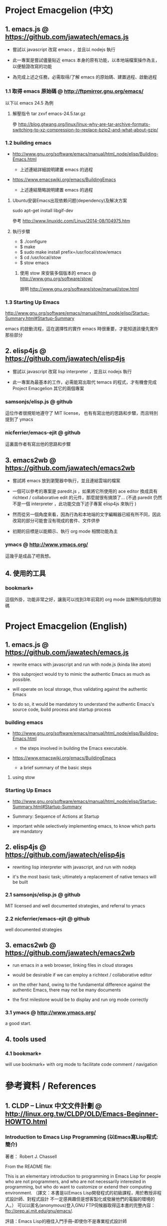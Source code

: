* Project Emacgelion (中文)

** 1. emacs.js @ https://github.com/jawatech/emacs.js
 - 嘗試以 javascript 改寫 emacs ，並且以 nodejs 執行

 - 此一專案是嘗試儘量貼近 emacs 本身的原有功能，以本地端檔案操作為主，以便驗證改寫的功能

 - 為完成上述之任務，必需取得/了解 emacs 的原始碼、建置過程、啟動過程
*** 1.1 取得 emacs 原始碼 @ http://ftpmirror.gnu.org/emacs/
以下以 emacs 24.5 為例
**** 解壓指令 tar zxvf emacs-24.5.tar.gz
參 http://blog.gtwang.org/linux/linux-why-are-tar-archive-formats-switching-to-xz-compression-to-replace-bzip2-and-what-about-gzip/

*** 1.2 building emacs
 - http://www.gnu.org/software/emacs/manual/html_node/elisp/Building-Emacs.html

   - 上述連結詳細說明建置 emacs 的過程

 - https://www.emacswiki.org/emacs/BuildingEmacs

   - 上述連結簡略說明建置 emacs 的過程

**** Ubuntu安装Emacs出现依赖问题(dependency)及解决方案
sudo apt-get install libgif-dev

參考 http://www.linuxidc.com/Linux/2014-08/104975.htm
**** 執行步驟
   - $ ./configure
   - $ make
   - $ sudo make install prefix=/usr/local/stow/emacs
   - $ cd /usr/local/stow
   - $ stow emacs
***** 使用 stow 來安裝多個版本的 emacs @ http://www.gnu.org/software/stow/
 說明 http://www.gnu.org/software/stow/manual/stow.html

*** 1.3 Starting Up Emacs
 http://www.gnu.org/software/emacs/manual/html_node/elisp/Startup-Summary.html#Startup-Summary

 emacs 的啟動流程，這在選擇性的實作 emacs 時很重要，才能知道該優先實作那些部分

** 2. elisp4js @ https://github.com/jawatech/elisp4js
 - 嘗試以 javascript 改寫 lisp interpreter ，並且以 nodejs 執行

 - 此一專案為最基本的工作，必需能寫出取代 temacs 的程式，才有機會完成 Project Emacgelion 其它的兩個專案

*** samsonjs/elisp.js @ github
 這位作者很規矩地遵守了 MIT license， 也有有寫出他的思路和步驟，而且特別提到了 ymacs

*** nicferrier/emacs-ejit @ github
 這裏面作者有寫出他的思路和步驟
** 3. emacs2wb @ https://github.com/jawatech/emacs2wb
 - 嘗試將 emacs 放到瀏覽器中執行，並且連結雲端的檔案

 - 一個可以參考的專案是 paredit.js ，如果將它所使用的 ace editor 換成具有 richtext / collaborative edit 的元件，那麼就很有搞頭了… (不過 paredit 仍然不是一個 interpreter ，此功能交由下述子專案 elisp4js 來執行 )

 - 然而從另一個角度來看，因為行為和本地端的文字編輯器已經有所不同，因此改寫的部分可能會沒有現成的套件、文件供參

 - 初期的目標是以能顯示、執行 org mode 相關功能為主

*** ymacs @ http://www.ymacs.org/
 這幾乎是成品了吧我想。
** 4. 使用的工具
*** bookmark+
 這個外掛，功能非常之好，讓我可以找到3年前寫的 org mode 註解所指向的原始碼

* Project Emacgelion (English)

** 1. emacs.js @ https://github.com/jawatech/emacs.js
 - rewrite emacs with javascript and run with node.js (kinda like atom)

 - this subproject would try to mimic the authentic Emacs as much as possible.

 - will operate on local storage, thus validating against the authentic Emacs 

 - to do so, it would be mandatory to understand the authentic Emacs's source code, build process and startup process

*** building emacs
 - http://www.gnu.org/software/emacs/manual/html_node/elisp/Building-Emacs.html

   - the steps involved in building the Emacs executable.

 - https://www.emacswiki.org/emacs/BuildingEmacs

   - a brief summary of the basic steps 

**** using stow

*** Starting Up Emacs
 - http://www.gnu.org/software/emacs/manual/html_node/elisp/Startup-Summary.html#Startup-Summary

 - Summary: Sequence of Actions at Startup 

 - important while selectively implementing emacs, to know which parts are mandatory

** 2. elisp4js @ https://github.com/jawatech/elisp4js
 - rewriting lisp interpreter with javascript, and run with nodejs

 - it's the most basic task; ultimately a replacement of native temacs will be built

*** 2.1 samsonjs/elisp.js @ github
 MIT licensed and well documented strategies, and referral to ymacs

*** 2.2 nicferrier/emacs-ejit @ github
 well documented strategies
** 3. emacs2wb @ https://github.com/jawatech/emacs2wb
 - run emacs in a web browser, linking files in cloud storages

 - would be desirable if we can employ a richtext / collaborative editor

 - on the other hand, owing to the fundamental difference against the authentic Emacs, there may not be many documents

 - the first milestone would be to display and run org mode correctly

*** 3.1 ymacs @ http://www.ymacs.org/
 a good start.

** 4. tools used

*** 4.1 bookmark+

 will use bookmark+ with org mode to facilitate code comment / navigation
* 參考資料 / References
** 1. CLDP -- Linux 中文文件計劃 @ http://linux.org.tw/CLDP/OLD/Emacs-Beginner-HOWTO.html
*** Introduction to Emacs Lisp Programming (以Emacs寫Lisp程式: 簡介)

著者： Robert J. Chassell

From the README file:

This is an elementary introduction to programming in Emacs Lisp for people who are not programmers, and who are not necessarily interested in programming, but who do want to customize or extend their computing environment. （譯文：本書是以Emacs Lisp開發程式的初級課程，用於教授非程式設計師、對程式設計 不一定感興趣但是想客製化或發展他們的電腦的環境的人。）
可以以匿名(anonymous)登入GNU FTP伺候器取得這本書的完整內容： ftp://prep.ai.mit.edu/gnu/emacs/.

評語：Emacs Lisp的極佳入門手冊--即使你不是專業程式設計師

*** The GNU Emacs Lisp Reference Manual

著者: Richard Stallman

發行者: The Free Software Foundation - http://www.fsf.org/

可以以匿名(anonymous)登入GNU FTP伺候器取得這本書的完整內容： ftp://prep.ai.mit.edu/gnu/emacs/.

評語：Emacs Lisp程式設計的終極指引。
** 2. 你是如何成为 Lisp 程序员的
http://blog.csdn.net/u013131455/article/details/48897329
*** Introduction to Emacs Lisp Programming
在龐大的Lisp家譜中， Emacs Lisp 不是Common Lisp，而是早期的MacLisp的一個直系後代，
同時在一些方面作了簡化和強化 。同時我開始閱讀Robert Chassell所著《Introduction to Emacs Lisp Programming》，Robert Chassell是斯托曼院士早年結識的戰友，也是自由軟件基金會的合創人之一，他很早就使用GNU Emacs，而且使用Emacs Lisp程序定制GNU Emacs，斯托曼友善地把 Robert Chassell 介紹給我認識 。這本書既是自由文檔 （可以從GNU的網站自由下載） ，又是自由軟件基金會出版社（GNU Press）的出版物 。等我讀完了這本書之後 ，我覺得這本書實在太美妙了，作者的文筆十分了不起（即使對於想學習英文寫作的人，幫助也應該很大），把這本 書介紹給其他人是完全值得的。我於是找了兩位翻譯人員（毛文濤博士和呂芳女士），把它譯成了中文，我則擔任了全書的編輯和審校工作。中文版質量很高，我很 滿意 ，它作為一本很偉大的編程入門書籍十分適合廣大讀者自學 （我認為讀者應該搞到一本閱讀） 。我至今還想自己動手翻譯這本書的第三版，可惜如今我很難再找 到當年那麼多的時間做編輯和審校之類的工作了。
*** GNU Emacs Lisp Reference Manual
閱讀完這本書之後，我意識到如果想使用 Emacs Lisp 開發非玩具級別的實際應用程序 ，那麼根據作者的推薦 ，自由軟件基金會出版的 《GNU Emacs Lisp Reference Manual》是必不可少的工具書 ，我打印了這份文檔的第2.4版本 ，厚厚的共四本 。後來這份文檔正式出版，從GNU網站上訂購的圖書升級到了2.6版 本，針對的是GNU Emacs version 21。我不太認同Eric Raymond在他的名著《The Art of Unix Programming》中對Emacs Lisp的評論，他以為Emacs Lisp只能為Emacs編輯器本身編寫控製程序，而趕不上其他腳本語言全面。實際上，我認為只要熟悉了Emacs Lisp的細節，其他任何腳本語言能完成的工作，都可以使用Emacs Lisp程序完成。我親眼看見斯托曼院士在GNU Emacs內完成電子郵件的編輯、收發等工作，不用Eric Raymond開發的fetchmail程序一樣幹得很好。我自己也利用Emacs Lisp編寫過CGI應用程序，效果也不錯。

Bob Glickstein曾經寫過一本《Writing GNU Emacs Extensions》，可以配合Robert Chassell的書與《GNU Emacs Lisp Reference Manual》，作為補充讀物。
*** Common Lisp: A Gentle Introduction to Symbolic Computation
讀了Robert Chassell的書之後，我開始花時間閱讀David Touretzky博士所著的《Common Lisp: A Gentle Introduction to Symbolic Computation》 ，這本書可以從互聯網上自由下載 ，讀者可以自行在萬維網上google得到它 。這也是一本偉大的Lisp著作 ，內容已經是基於 Common Lisp的，但是作者並沒有特意強調這一點 。我把下載的PDF文件打印出來 ，自己動手把打印出的文檔紙張裝訂成了兩卷手冊。我從這本書中得到的最大收穫是 我充分認識到Lisp中的一切都是對象：數字原子（numeric atoms）和符號原子（symbolic atoms）都是對象 。數字原子求值返回它自身的值，而符號原子則有名稱（name）、類型（type）、值（value）、秉性表（plist）和綁定 表（bindlist）。這五個字段可以放入一個數據結構中，並在實現中以C語言的struct表達。
*** Interpreting Lisp
在閱讀這些材料的同時，我又從網上找到了Gary Knott教授編寫的一份文檔，《Interpreting Lisp》 ，這份文檔篇幅不長 ，從來沒有正式出版成書。在這份文檔中，作者利用C語言編寫了一個微小的Lisp實現，非常接近於最初的Lisp實現。最可 貴的是他將實現的源代碼和盤托出。從這本書中，我清晰地看到瞭如何構造Lisp對象的結構，我開始認識到內存垃圾收集算法的重要性。在理解了David Touretzky博士所著的《Common Lisp: A Gentle Introduction to Symbolic Computation》 介紹的Lisp對象的結構基礎上 ，我明白了書中圖示的Lisp對像中若僅在結構設計時安排五個字段是不夠的，還需要有供垃圾回收 （GC，Garbage CCollector）模塊操作的字段才行。
** 3. Emacs是第一个人工生命 by KONG (霍犀子)
Emacs看起来像是一个其貌不扬的普通编辑器，但实际上却是个真正意义上
的IDE(Integrated Developing Environment)，和Borland，Microsoft的
东西不同，Emacs对用户和程序员区别不大，也就是用户即程序员，程序员
即用户．这一点是这样实现的：Emacs有一个C编的硬核，像其它C语言编的
程序一样，这个硬核是不能轻易改变的，除非你有源码并且对系统内部有
较深刻的了解，即使有了这些条件也必须重新make，在运行Emacs时是不能
对这个硬核做任何代码上的修改的．安装过Emacs的人知道在安装过程中会
生成一个temacs可执行文件，这个temacs就是完全由C实现的硬核，它实现
的是LISP的链表解释机制和一些基本的LISP函数，比如在Emacs的
*scratch* (涂鸦) buffer里打入：

(symbol-function 'car) <Ctrl-j>

系统会告诉你
#<subr car>

就是说car是个C实现的LISP函数，属于硬核的一部分，你不能改变它的函数
定义．

其实理论上说这个硬核完全可以最小化，只包含一些最最基本的函数，大概
用汇编就能够写出来．但为portability和performance起见，这个硬核用C
实现并包含了基本上所有的常见LISP函数．打个比方，就像逻辑运算一样，
尽管用NOT和AND就能够表示所有的逻辑运算，平常我们还是NOT,AND,OR齐上．
temacs里有些LISP函数其实完全可以用一些更基本的LISP函数实现，但为了
速度，Richard Stallman还是把它们用C实现了，这样做的好处是速度快了，
坏处看完了下面你就明白了．

有了temacs，以后的事情就是在它的基础上滚雪球，不断地在temacs里eval
LISP函数，temacs知道的越来越多，功能就会越来越强．Stallman选了几个
最基本的package，如文件操作等等，作为标准的部件，在install时就喂给
temacs，再把LISP可执行内存映象dump下来，这就是平常大家用的emacs了．
同样在*scratch*里打入：
(symbol-function 'find-file) <Ctrl-j>

结果可能是
(lambda (filename) ...............)
这就是经过eval而被temacs吸收的LISP函数；

也可能是
#[(filename) ................]
这是Stallman定义的一种LISP bytecode，用来提高LISP的运行效率，这种bytecode
一般比功能等价的C代码还是要慢一些，但和LISP的文本代码是一一对应的，并且速
度大大提高，必要时可以通过decompile恢复成LISP文本代码．猜测JAVA的bytecode
借鉴了不少LISP bytecode的技术，JAVA可以说是一个表面上C++词法风格、实际上
Object-oriented的type architecture加上LISP的run-time environment．JAVA
Virtual Machine完全就是一台最新LISP Machine．

言归正传，经eval而被temacs吸收的LISP函数和那种#[subr ...] C函数就不一样了，
你可以通过eval加入一些这样的函数，也可以通过unintern去掉一些这样的函数，
还可以现改函数定义略微增加或减少一些功能，这就把一个运行程序的部件当做一
个数据库一样可以任意剪裁，根据具体情况随意增加或减少它的功能．就像生物的
新陈代谢一样，汲取营养，排泄废物，所以说Emacs是个生物，唯一的遗憾是这个生
物还是个婴儿，不会自己觅食，需要用户喂它吃那些.el文件才行．

Internet上最大的.el文件库在
ftp://archive.cis.ohio-state.edu/pub/gnu/emacs/elisp-archive/
用户也可以自编或改编一些现成的.el文件以实现自己需要的功能．

.elc是byte-compile相应.el文件产生的byte-code文件，如何编写.el文件可参看
Emacs的online info manuals (C-h i)的Emacs Lisp reference．

用户可用load和autoload调入新的.el文件．当然调的越多Emacs就越吃内存，Emacs
有garbage-collect函数负责回收内存，硬核里有根据情况触发garbage-collect的机
制．

用户用的一切功能都是temacs + 其eval过的所有LISP函数 + 与Emacs配合的外部命令
(如gdb等)实现的．其中temacs里的链表解释机制是最灵魂的部分，从有LISP的那天起
就没变过，预eval的package可由安装者指定；与Emacs配合的外部命令可以是OS里的
任何输入输出可处理的命令，当然能像gdb那样和Emacs有所约定的更好；所eval的
LISP函数是最灵活的部分，用户可以随心所欲地configure，当然喜欢玩傻瓜机的人还
是离得远一点为好．
** 4. Building Emacs @ http://www.gnu.org/software/emacs/manual/html_node/elisp/Building-Emacs.html
This section explains the steps involved in building the Emacs executable. You don’t have to know this material to build and install Emacs, since the makefiles do all these things automatically. This information is pertinent to Emacs developers.

Compilation of the C source files in the src directory produces an executable file called *temacs* , also called a bare impure Emacs. It contains the Emacs Lisp interpreter and I/O routines, but not the editing commands.

The command *temacs -l loadup* would run temacs and direct it to load loadup.el. The loadup library loads additional Lisp libraries, which set up the normal Emacs editing environment. After this step, the Emacs executable is no longer bare.

Because it takes some time to load the standard Lisp files, the temacs executable usually isn’t run directly by users. Instead, as one of the last steps of building Emacs, the command *‘temacs -batch -l loadup dump’* is run. The special ‘dump’ argument causes temacs to dump out an executable program, called emacs, which has all the standard Lisp files preloaded. (The ‘-batch’ argument prevents temacs from trying to initialize any of its data on the terminal, so that the tables of terminal information are empty in the dumped Emacs.)

The dumped emacs executable (also called a pure Emacs) is the one which is installed. The variable preloaded-file-list stores a list of the Lisp files preloaded into the dumped Emacs. If you port Emacs to a new operating system, and are not able to implement dumping, then Emacs must load loadup.el each time it starts.

You can specify additional files to preload by writing a library named site-load.el that loads them. You may need to rebuild Emacs with an added definition

#define SITELOAD_PURESIZE_EXTRA n
to make n added bytes of pure space to hold the additional files; see src/puresize.h. (Try adding increments of 20000 until it is big enough.) However, the advantage of preloading additional files decreases as machines get faster. On modern machines, it is usually not advisable.

After loadup.el reads *site-load.el*, it finds the documentation strings for primitive and preloaded functions (and variables) in the file etc/DOC where they are stored, by calling *Snarf-documentation* (see Accessing Documentation).

You can specify other Lisp expressions to execute just before dumping by putting them in a library named *site-init.el*. This file is executed after the documentation strings are found.

If you want to *preload* function or variable definitions, there are three ways you can do this and make their documentation strings accessible when you subsequently run Emacs:

- Arrange to scan these files when producing the etc/DOC file, and load them with site-load.el.
- Load the files with site-init.el, then copy the files into the installation directory for Lisp files when you install Emacs.
- Specify a nil value for byte-compile-dynamic-docstrings as a local variable in each of these files, and load them with either site-load.el or site-init.el. (This method has the drawback that the documentation strings take up space in Emacs all the time.)

It is not advisable to put anything in site-load.el or site-init.el that would alter any of the features that users expect in an ordinary unmodified Emacs. If you feel you must override normal features for your site, do it with *default.el*, so that users can override your changes if they wish. See Startup Summary. Note that if either site-load.el or site-init.el changes load-path, the changes will be lost after dumping. See Library Search. To make a permanent change to load-path, use the --enable-locallisppath option of configure.

In a package that can be preloaded, it is sometimes necessary (or useful) to *delay* certain evaluations until Emacs subsequently starts up. The vast majority of such cases relate to the values of customizable variables. For example, tutorial-directory is a variable defined in startup.el, which is preloaded. The default value is set based on data-directory. The variable needs to access the value of data-directory when Emacs starts, not when it is dumped, because the Emacs executable has probably been installed in a different location since it was dumped.

*** Function: custom-initialize-delay symbol value
This function delays the initialization of symbol to the next Emacs start. You normally use this function by specifying it as the :initialize property of a customizable variable. (The argument value is unused, and is provided only for compatibility with the form Custom expects.)

In the unlikely event that you need a more general functionality than custom-initialize-delay provides, you can use before-init-hook (see Startup Summary).

*** Function: dump-emacs to-file from-file
This function dumps the current state of Emacs into an executable file to-file. It takes symbols from from-file (this is normally the executable file temacs).

If you want to use this function in an Emacs that was already dumped, you must run Emacs with ‘-batch’.

** 5. Summary: Sequence of Actions at Startup @ http://www.gnu.org/software/emacs/manual/html_node/elisp/Startup-Summary.html

38.1.1 Summary: Sequence of Actions at Startup

When Emacs is started up, it performs the following operations (see normal-top-level in startup.el):

 1. It adds subdirectories to load-path, by running the file named subdirs.el in each directory in the
    list. Normally, this file adds the directory’s subdirectories to the list, and those are scanned
    in their turn. The files subdirs.el are normally generated automatically when Emacs is installed.
 2. It loads any leim-list.el that it finds in the load-path directories. This file is intended for
    registering input methods. The search is only for any personal leim-list.el files that you may
    have created; it skips the directories containing the standard Emacs libraries (these should
    contain only a single leim-list.el file, which is compiled into the Emacs executable).
 3. It sets the variable before-init-time to the value of current-time (see Time of Day). It also sets
    after-init-time to nil, which signals to Lisp programs that Emacs is being initialized.
 4. It sets the language environment and the terminal coding system, if requested by environment
    variables such as LANG.
 5. It does some basic parsing of the command-line arguments.
 6. If not running in batch mode, it initializes the window system that the variable
    initial-window-system specifies (see initial-window-system). The initialization function for each
    supported window system is specified by window-system-initialization-alist. If the value of
    initial-window-system is windowsystem, then the appropriate initialization function is defined in
    the file term/windowsystem-win.el. This file should have been compiled into the Emacs executable
    when it was built.
 7. It runs the normal hook before-init-hook.
 8. If appropriate, it creates a graphical frame. This is not done if the options ‘--batch’ or
    ‘--daemon’ were specified.
 9. It initializes the initial frame’s faces, and sets up the menu bar and tool bar if needed. If
    graphical frames are supported, it sets up the tool bar even if the current frame is not a
    graphical one, since a graphical frame may be created later on.
10. It use custom-reevaluate-setting to re-initialize the members of the list
    custom-delayed-init-variables. These are any pre-loaded user options whose default value depends
    on the run-time, rather than build-time, context. See custom-initialize-delay.
11. It loads the library site-start, if it exists. This is not done if the options ‘-Q’ or
    ‘--no-site-file’ were specified.
12. It loads your init file (see Init File). This is not done if the options ‘-q’, ‘-Q’, or ‘--batch’
    were specified. If the ‘-u’ option was specified, Emacs looks for the init file in that user’s
    home directory instead.
13. It loads the library default, if it exists. This is not done if inhibit-default-init is non-nil,
    nor if the options ‘-q’, ‘-Q’, or ‘--batch’ were specified.
14. It loads your abbrevs from the file specified by abbrev-file-name, if that file exists and can be
    read (see abbrev-file-name). This is not done if the option ‘--batch’ was specified.
15. If package-enable-at-startup is non-nil, it calls the function package-initialize to activate any
    optional Emacs Lisp package that has been installed. See Packaging Basics.
16. It sets the variable after-init-time to the value of current-time. This variable was set to nil
    earlier; setting it to the current time signals that the initialization phase is over, and,
    together with before-init-time, provides the measurement of how long it took.
17. It runs the normal hook after-init-hook.
18. If the buffer *scratch* exists and is still in Fundamental mode (as it should be by default), it
    sets its major mode according to initial-major-mode.
19. If started on a text terminal, it loads the terminal-specific Lisp library (see Terminal-Specific
    ), and runs the hook tty-setup-hook. This is not done in --batch mode, nor if term-file-prefix is
    nil.
20. It displays the initial echo area message, unless you have suppressed that with
    inhibit-startup-echo-area-message.
21. It processes any command-line options that were not handled earlier.
22. It now exits if the option --batch was specified.
23. If initial-buffer-choice is a string, it visits the file (or directory) with that name. If it is a
    function, it calls the function with no arguments and selects the buffer that it returns. If the
    *scratch* buffer exists and is empty, it inserts initial-scratch-message into that buffer.
24. It runs emacs-startup-hook.
25. It calls frame-notice-user-settings, which modifies the parameters of the selected frame according
    to whatever the init files specify.
26. It runs window-setup-hook. The only difference between this hook and emacs-startup-hook is that
    this one runs after the previously mentioned modifications to the frame parameters.
27. It displays the startup screen, which is a special buffer that contains information about copyleft
    and basic Emacs usage. This is not done if inhibit-startup-screen or initial-buffer-choice are
    non-nil, or if the ‘--no-splash’ or ‘-Q’ command-line options were specified.
28. If the option --daemon was specified, it calls server-start and detaches from the controlling
    terminal. See Emacs Server in The GNU Emacs Manual.
29. If started by the X session manager, it calls emacs-session-restore passing it as argument the ID
    of the previous session. See Session Management.

The following options affect some aspects of the startup sequence.

User Option: inhibit-startup-screen
   
    This variable, if non-nil, inhibits the startup screen. In that case, Emacs typically displays the
    *scratch* buffer; but see initial-buffer-choice, below.
   
    Do not set this variable in the init file of a new user, or in a way that affects more than one
    user, as that would prevent new users from receiving information about copyleft and basic Emacs
    usage.
   
    inhibit-startup-message and inhibit-splash-screen are aliases for this variable.
   
User Option: initial-buffer-choice
   
    If non-nil, this variable is a string that specifies a file or directory for Emacs to display
    after starting up, instead of the startup screen. If its value is a function, Emacs calls that
    function which must return a buffer which is then displayed. If its value is t, Emacs displays the
    *scratch* buffer.
   
User Option: inhibit-startup-echo-area-message
   
    This variable controls the display of the startup echo area message. You can suppress the startup
    echo area message by adding text with this form to your init file:
   
    (setq inhibit-startup-echo-area-message
          "your-login-name")
    
    Emacs explicitly checks for an expression as shown above in your init file; your login name must
    appear in the expression as a Lisp string constant. You can also use the Customize interface.
    Other methods of setting inhibit-startup-echo-area-message to the same value do not inhibit the
    startup message. This way, you can easily inhibit the message for yourself if you wish, but
    thoughtless copying of your init file will not inhibit the message for someone else.
   
User Option: initial-scratch-message
   
    This variable, if non-nil, should be a string, which is inserted into the *scratch* buffer when
    Emacs starts up. If it is nil, the *scratch* buffer is empty.
   
The following command-line options affect some aspects of the startup sequence. See Initial Options in
The GNU Emacs Manual.

--no-splash
   
    Do not display a splash screen.
   
--batch
   
    Run without an interactive terminal. See Batch Mode.
   
--daemon
   
    Do not initialize any display; just start a server in the background.
   
--no-init-file
-q 
   
    Do not load either the init file, or the default library.
   
--no-site-file
   
    Do not load the site-start library.
   
--quick
-Q 
   
    Equivalent to ‘-q --no-site-file --no-splash’.

